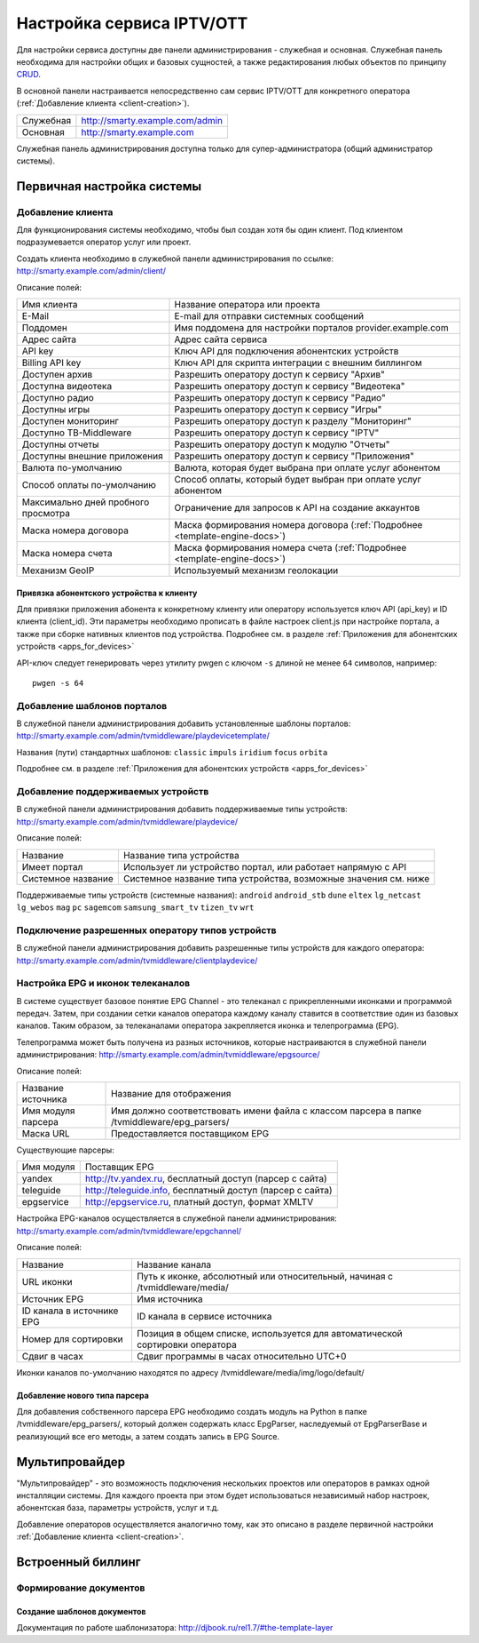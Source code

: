 .. _service_configuration:

**************************
Настройка сервиса IPTV/OTT
**************************

Для настройки сервиса доступны две панели администрирования - служебная и основная.
Служебная панель необходима для настройки общих и базовых сущностей, а также редактирования любых объектов по принципу
`CRUD <https://ru.wikipedia.org/wiki/CRUD>`_.

В основной панели настраивается непосредственно сам сервис IPTV/OTT для конкретного оператора
(:ref:`Добавление клиента <client-creation>`).

+-------------------+------------------------------------------------+
| Служебная         | http://smarty.example.com/admin                |
+-------------------+------------------------------------------------+
| Основная          | http://smarty.example.com                      |
+-------------------+------------------------------------------------+

Служебная панель администрирования доступна только для супер-администратора (общий администратор системы).

.. _initial-setup:

Первичная настройка системы
===========================

.. _client-creation:

Добавление клиента
------------------

Для функционирования системы необходимо, чтобы был создан хотя бы один клиент. Под клиентом подразумевается оператор
услуг или проект.

Создать клиента необходимо в служебной панели администрирования по ссылке: http://smarty.example.com/admin/client/

Описание полей:

+-------------------------------------+------------------------------------------------------------------------------+
| Имя клиента                         | Название оператора или проекта                                               |
+-------------------------------------+------------------------------------------------------------------------------+
| E-Mail                              | E-mail для отправки системных сообщений                                      |
+-------------------------------------+------------------------------------------------------------------------------+
| Поддомен                            | Имя поддомена для настройки порталов provider.example.com                    |
+-------------------------------------+------------------------------------------------------------------------------+
| Адрес сайта                         | Адрес сайта сервиса                                                          |
+-------------------------------------+------------------------------------------------------------------------------+
| API key                             | Ключ API для подключения абонентских устройств                               |
+-------------------------------------+------------------------------------------------------------------------------+
| Billing API key                     | Ключ API для скрипта интеграции с внешним биллингом                          |
+-------------------------------------+------------------------------------------------------------------------------+
| Доступен архив                      | Разрешить оператору доступ к сервису "Архив"                                 |
+-------------------------------------+------------------------------------------------------------------------------+
| Доступна видеотека                  | Разрешить оператору доступ к сервису "Видеотека"                             |
+-------------------------------------+------------------------------------------------------------------------------+
| Доступно радио                      | Разрешить оператору доступ к сервису "Радио"                                 |
+-------------------------------------+------------------------------------------------------------------------------+
| Доступны игры                       | Разрешить оператору доступ к сервису "Игры"                                  |
+-------------------------------------+------------------------------------------------------------------------------+
| Доступен мониторинг                 | Разрешить оператору доступ к разделу "Мониторинг"                            |
+-------------------------------------+------------------------------------------------------------------------------+
| Доступно ТВ-Middleware              | Разрешить оператору доступ к сервису "IPTV"                                  |
+-------------------------------------+------------------------------------------------------------------------------+
| Доступны отчеты                     | Разрешить оператору доступ к модулю "Отчеты"                                 |
+-------------------------------------+------------------------------------------------------------------------------+
| Доступны внешние приложения         | Разрешить оператору доступ к сервису "Приложения"                            |
+-------------------------------------+------------------------------------------------------------------------------+
| Валюта по-умолчанию                 | Валюта, которая будет выбрана при оплате услуг абонентом                     |
+-------------------------------------+------------------------------------------------------------------------------+
| Способ оплаты по-умолчанию          | Способ оплаты, который будет выбран при оплате услуг абонентом               |
+-------------------------------------+------------------------------------------------------------------------------+
| Максимально дней пробного просмотра | Ограничение для запросов к API на создание аккаунтов                         |
+-------------------------------------+------------------------------------------------------------------------------+
| Маска номера договора               | Маска формирования номера договора (:ref:`Подробнее <template-engine-docs>`) |
+-------------------------------------+------------------------------------------------------------------------------+
| Маска номера счета                  | Маска формирования номера счета (:ref:`Подробнее <template-engine-docs>`)    |
+-------------------------------------+------------------------------------------------------------------------------+
| Механизм GeoIP                      | Используемый механизм геолокации                                             |
+-------------------------------------+------------------------------------------------------------------------------+

.. _mwportals-and-devices-linking:

Привязка абонентского устройства к клиенту
~~~~~~~~~~~~~~~~~~~~~~~~~~~~~~~~~~~~~~~~~~

Для привязки приложения абонента к конкретному клиенту или оператору используется ключ API (api_key) и ID клиента
(client_id). Эти параметры необходимо прописать в файле настроек client.js при настройке портала, а также при сборке
нативных клиентов под устройства. Подробнее см. в разделе :ref:`Приложения для абонентских устройств <apps_for_devices>`

API-ключ следует генерировать через утилиту pwgen с ключом ``-s`` длиной не менее ``64`` символов, например:
::
    pwgen -s 64


.. _playdevice-template-creation:

Добавление шаблонов порталов
----------------------------

В служебной панели администрирования добавить установленные шаблоны порталов:
http://smarty.example.com/admin/tvmiddleware/playdevicetemplate/

Названия (пути) стандартных шаблонов: ``classic`` ``impuls`` ``iridium`` ``focus`` ``orbita``

Подробнее см. в разделе :ref:`Приложения для абонентских устройств <apps_for_devices>`

.. _playdevice-creation:

Добавление поддерживаемых устройств
-----------------------------------

В служебной панели администрирования добавить поддерживаемые типы устройств:
http://smarty.example.com/admin/tvmiddleware/playdevice/

Описание полей:

+--------------------+-----------------------------------------------------------------+
| Название           | Название типа устройства                                        |
+--------------------+-----------------------------------------------------------------+
| Имеет портал       | Использует ли устройство портал, или работает напрямую с API    |
+--------------------+-----------------------------------------------------------------+
| Системное название | Системное название типа устройства, возможные значения см. ниже |
+--------------------+-----------------------------------------------------------------+

Поддерживаемые типы устройств (системные названия): ``android`` ``android_stb`` ``dune`` ``eltex`` ``lg_netcast``
``lg_webos`` ``mag`` ``pc`` ``sagemcom`` ``samsung_smart_tv`` ``tizen_tv`` ``wrt``

.. _playdevice-assigning-to-client:

Подключение разрешенных оператору типов устройств
-------------------------------------------------

В служебной панели администрирования добавить разрешенные типы устройств для каждого оператора:
http://smarty.example.com/admin/tvmiddleware/clientplaydevice/

.. _epg-setup:

Настройка EPG и иконок телеканалов
----------------------------------

В системе существует базовое понятие EPG Channel - это телеканал с прикрепленными иконками и программой передач.
Затем, при создании сетки каналов оператора каждому каналу ставится в соответствие один из базовых каналов.
Таким образом, за телеканалами оператора закрепляется иконка и телепрограмма (EPG).

Телепрограмма может быть получена из разных источников, которые настраиваются в служебной панели администрирования:
http://smarty.example.com/admin/tvmiddleware/epgsource/

Описание полей:

+---------------------+----------------------------------------------------------------------------------------------+
| Название источника  | Название для отображения                                                                     |
+---------------------+----------------------------------------------------------------------------------------------+
| Имя модуля парсера  | Имя должно соответствовать имени файла с классом парсера в папке /tvmiddleware/epg_parsers/  |
+---------------------+----------------------------------------------------------------------------------------------+
| Маска URL           | Предоставляется поставщиком EPG                                                              |
+---------------------+----------------------------------------------------------------------------------------------+

Существующие парсеры:

+------------+------------------------------------------------------------+
| Имя модуля | Поставщик EPG                                              |
+------------+------------------------------------------------------------+
| yandex     | http://tv.yandex.ru, бесплатный доступ (парсер с сайта)    |
+------------+------------------------------------------------------------+
| teleguide  | http://teleguide.info, бесплатный доступ (парсер с сайта)  |
+------------+------------------------------------------------------------+
| epgservice | http://epgservice.ru, платный доступ, формат XMLTV         |
+------------+------------------------------------------------------------+

Настройка EPG-каналов осуществляется в служебной панели администрирования:
http://smarty.example.com/admin/tvmiddleware/epgchannel/

Описание полей:

+----------------------------+------------------------------------------------------------------------------+
| Название                   | Название канала                                                              |
+----------------------------+------------------------------------------------------------------------------+
| URL иконки                 | Путь к иконке, абсолютный или относительный, начиная с /tvmiddleware/media/  |
+----------------------------+------------------------------------------------------------------------------+
| Источник EPG               | Имя источника                                                                |
+----------------------------+------------------------------------------------------------------------------+
| ID канала в источнике EPG  | ID канала в сервисе источника                                                |
+----------------------------+------------------------------------------------------------------------------+
| Номер для сортировки       | Позиция в общем списке, используется для автоматической сортировки оператора |
+----------------------------+------------------------------------------------------------------------------+
| Сдвиг в часах              | Сдвиг программы в часах относительно UTC+0                                   |
+----------------------------+------------------------------------------------------------------------------+

Иконки каналов по-умолчанию находятся по адресу /tvmiddleware/media/img/logo/default/

.. _custom-epg-parser:

Добавление нового типа парсера
~~~~~~~~~~~~~~~~~~~~~~~~~~~~~~

Для добавления собственного парсера EPG необходимо создать модуль на Python в папке /tvmiddleware/epg_parsers/,
который должен содержать класс EpgParser, наследуемый от EpgParserBase и реализующий все его методы, а затем создать
запись в EPG Source.

.. _multiprovider:

Мультипровайдер
===============

"Мультипровайдер" - это возможность подключения нескольких проектов или операторов в рамках одной инсталляции системы.
Для каждого проекта при этом будет использоваться независимый набор настроек, абонентская база, параметры устройств,
услуг и т.д.

Добавление операторов осуществляется аналогично тому, как это описано в разделе первичной настройки
:ref:`Добавление клиента <client-creation>`.

.. _builtin-billing:

Встроенный биллинг
==================

.. _documents-rendering:

Формирование документов
-----------------------

.. _documents-template-creation:

Создание шаблонов документов
~~~~~~~~~~~~~~~~~~~~~~~~~~~~

.. _template-engine-docs:

Документация по работе шаблонизатора: http://djbook.ru/rel1.7/#the-template-layer